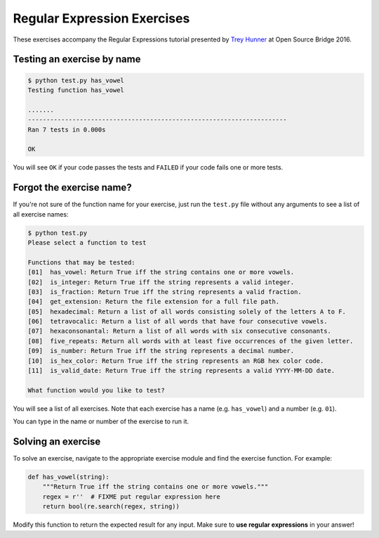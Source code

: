 Regular Expression Exercises
============================

These exercises accompany the Regular Expressions tutorial presented by `Trey Hunner`_ at Open Source Bridge 2016.


Testing an exercise by name
---------------------------

.. code-block:: bash

    $ python test.py has_vowel
    Testing function has_vowel

    .......
    ----------------------------------------------------------------------
    Ran 7 tests in 0.000s

    OK

You will see ``OK`` if your code passes the tests and ``FAILED`` if your code fails one or more tests.

Forgot the exercise name?
-------------------------

If you're not sure of the function name for your exercise, just run the ``test.py`` file without any arguments to see a list of all exercise names:

.. code-block:: bash

    $ python test.py
    Please select a function to test

    Functions that may be tested:
    [01]  has_vowel: Return True iff the string contains one or more vowels.
    [02]  is_integer: Return True iff the string represents a valid integer.
    [03]  is_fraction: Return True iff the string represents a valid fraction.
    [04]  get_extension: Return the file extension for a full file path.
    [05]  hexadecimal: Return a list of all words consisting solely of the letters A to F.
    [06]  tetravocalic: Return a list of all words that have four consecutive vowels.
    [07]  hexaconsonantal: Return a list of all words with six consecutive consonants.
    [08]  five_repeats: Return all words with at least five occurrences of the given letter.
    [09]  is_number: Return True iff the string represents a decimal number.
    [10]  is_hex_color: Return True iff the string represents an RGB hex color code.
    [11]  is_valid_date: Return True iff the string represents a valid YYYY-MM-DD date.

    What function would you like to test?

You will see a list of all exercises.  Note that each exercise has a name (e.g. ``has_vowel``) and a number (e.g. ``01``).

You can type in the name or number of the exercise to run it.


Solving an exercise
-------------------

To solve an exercise, navigate to the appropriate exercise module and find the exercise function.  For example:

.. code-block:: python

    def has_vowel(string):
        """Return True iff the string contains one or more vowels."""
        regex = r''  # FIXME put regular expression here
        return bool(re.search(regex, string))


Modify this function to return the expected result for any input.  Make sure to **use regular expressions** in your answer!


.. _trey hunner: http://treyhunner.com/
